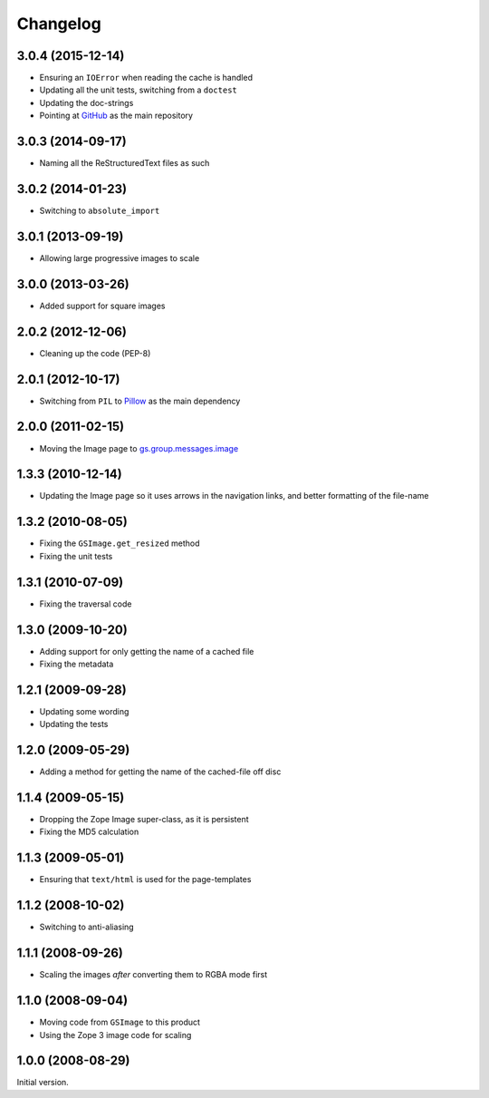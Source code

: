 Changelog
=========

3.0.4 (2015-12-14)
------------------

* Ensuring an ``IOError`` when reading the cache is handled
* Updating all the unit tests, switching from a ``doctest``
* Updating the doc-strings
* Pointing at GitHub_ as the main repository

.. _GitHub: https://github.com/groupserver/gs.image

3.0.3 (2014-09-17)
------------------

* Naming all the ReStructuredText files as such

3.0.2 (2014-01-23)
------------------

* Switching to ``absolute_import``

3.0.1 (2013-09-19)
------------------

* Allowing large progressive images to scale

3.0.0 (2013-03-26)
------------------

* Added support for square images

2.0.2 (2012-12-06)
------------------

* Cleaning up the code (PEP-8)

2.0.1 (2012-10-17)
------------------

* Switching from ``PIL`` to `Pillow`_ as the main dependency

.. _Pillow: https://pillow.readthedocs.org/

2.0.0 (2011-02-15)
------------------

* Moving the Image page to `gs.group.messages.image`_

.. _gs.group.messages.image:
   https://github.com/groupserver/gs.group.messages.image

1.3.3 (2010-12-14)
------------------

* Updating the Image page so it uses arrows in the navigation
  links, and better formatting of the file-name

1.3.2 (2010-08-05)
------------------

* Fixing the ``GSImage.get_resized`` method
* Fixing the unit tests

1.3.1 (2010-07-09)
------------------

* Fixing the traversal code

1.3.0 (2009-10-20)
------------------

* Adding support for only getting the name of a cached file
* Fixing the metadata

1.2.1 (2009-09-28)
------------------

* Updating some wording
* Updating the tests

1.2.0 (2009-05-29)
------------------

* Adding a method for getting the name of the cached-file off
  disc

1.1.4 (2009-05-15)
------------------

* Dropping the Zope Image super-class, as it is persistent
* Fixing the MD5 calculation

1.1.3 (2009-05-01)
------------------

* Ensuring that ``text/html`` is used for the page-templates

1.1.2 (2008-10-02)
------------------

* Switching to anti-aliasing

1.1.1 (2008-09-26)
------------------

* Scaling the images *after* converting them to RGBA mode first

1.1.0 (2008-09-04)
------------------

* Moving code from ``GSImage`` to this product
* Using the Zope 3 image code for scaling

1.0.0 (2008-08-29)
------------------

Initial version.

..  LocalWords:  Changelog
